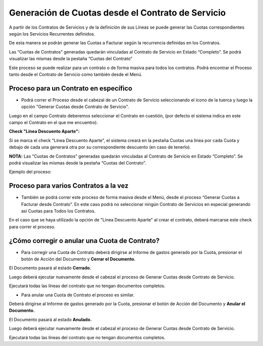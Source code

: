 .. |Proceso Barra Herramientas| image:: resource/cabezal.png
.. |Generar Cuotas desde Contrato de Servicio| image:: resource/generar-cuotas-desde-contrato-de-servicio.png
.. |Proceso Masivo| image:: resource/proceso-masivo.png

**Generación de Cuotas desde el Contrato de Servicio**
~~~~~~~~~~~~~~~~~~~~~~~~~~~~~~~~~~~~~~~~~~~~~~~~~~~~~~

A partir de los Contratos de Servicios y de la definición de sus Líneas
se puede generar las Cuotas correspondientes según los Servicios
Recurrentes definidos.

De esta manera se podrán generar las Cuotas a Facturar según la
recurrencia definidas en los Contratos.

Las “Cuotas de Contratos” generadas quedarán vinculadas al Contrato de
Servicio en Estado “Completo”. Se podrá visualizar las mismas desde la
pestaña “Cuotas del Contrato”

Este proceso se puede realizar para un contrato o de forma masiva para
todos los contratos. Podrá encontrar el Proceso tanto desde el Contrato
de Servicio como también desde el Menú.

**Proceso para un Contrato en específico**
^^^^^^^^^^^^^^^^^^^^^^^^^^^^^^^^^^^^^^^^^^

-  Podrá correr el Proceso desde el cabezal de un Contrato de Servicio
   seleccionando el ícono de la tuerca y luego la opción "Generar Cuotas
   desde Contrato de Servicio".

|Proceso Barra Herramientas|

Luego en el campo Contrato deberemos seleccionar el Contrato en
cuestión, (por defecto el sistema indica en este campo el Contrato en el
que me encuentro).

|Generar Cuotas desde Contrato de Servicio|

**Check "Línea Descuento Aparte":**

Si se marca el check "Línea Descuento Aparte", el sistema creará en la
pestaña Cuotas una línea por cada Cuota y debajo de cada una generará
otra por su correspondiente descuento (en caso de tenerlo).

**NOTA:** Las “Cuotas de Contratos” generadas quedarán vinculadas al
Contrato de Servicio en Estado “Completo”. Se podrá visualizar las
mismas desde la pestaña “Cuotas del Contrato”.

Ejemplo del proceso:

.. only:: html

    .. figure:: resources/gif-proceso.gif

    Video 1. Gif del Proceso

**Proceso para varios Contratos a la vez**
^^^^^^^^^^^^^^^^^^^^^^^^^^^^^^^^^^^^^^^^^^

-  También se podrá correr este proceso de forma masiva desde el Menú,
   desde el proceso “Generar Cuotas a Facturar desde Contrato”. En este
   caso podrá no seleccionar ningún Contrato de Servicios en especial
   generando así Cuotas para Todos los Contratos.

|Proceso Masivo|

En el caso que se haya utilizado la opción de "Linea Descuento Aparte" al crear el contrato, deberá marcarse este check para correr el proceso.

**¿Cómo corregir o anular una Cuota de Contrato?**
^^^^^^^^^^^^^^^^^^^^^^^^^^^^^^^^^^^^^^^^^^^^^^^^^^

-  Para corregir una Cuota de Contrato deberá dirigirse al Informe de
   gastos generado por la Cuota, presionar el botón de Acción del
   Documento y **Cerrar el Documento.**

El Documento pasará al estado **Cerrado.**

Luego deberá ejecutar nuevamente desde el cabezal el proceso de Generar
Cuotas desde Contrato de Servicio.

Ejecutará todas las líneas del contrato que no tengan documentos
completos.

-  Para anular una Cuota de Contrato el proceso es similar.

Deberá dirigirse al Informe de gastos generado por la Cuota, presionar
el botón de Acción del Documento y **Anular el Documento.**

El Documento pasará al estado **Anulado.**

Luego deberá ejecutar nuevamente desde el cabezal el proceso de Generar
Cuotas desde Contrato de Servicio.

Ejecutará todas las líneas del contrato que no tengan documentos
completos.